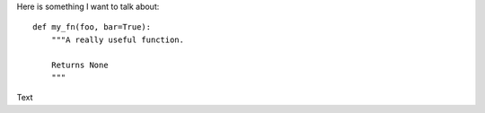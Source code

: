 Here is something I want to talk about::

    def my_fn(foo, bar=True):
        """A really useful function.

        Returns None
        """

Text